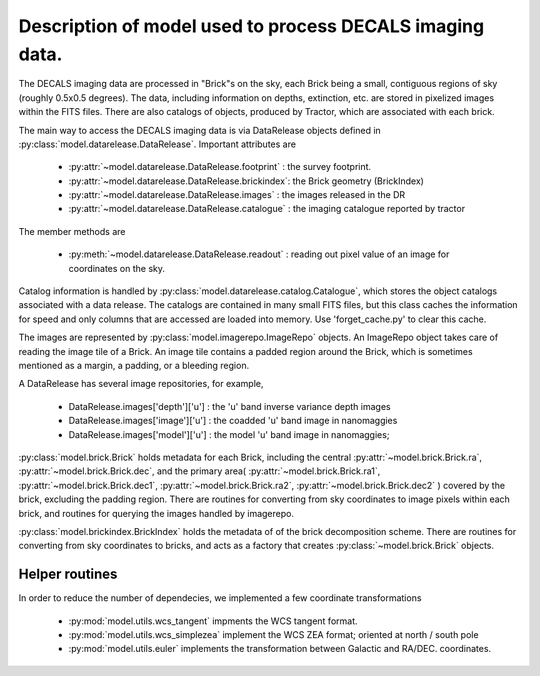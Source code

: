 Description of model used to process DECALS imaging data.
+++++++++++++++++++++++++++++++++++++++++++++++++++++++++

The DECALS imaging data are processed in "Brick"s on the sky,
each Brick being a small, contiguous regions of sky (roughly
0.5x0.5 degrees).  The data, including information on depths,
extinction, etc. are stored in pixelized images within the
FITS files.  There are also catalogs of objects, produced by
Tractor, which are associated with each brick.

The main way to access the DECALS imaging data is via DataRelease
objects defined in :py:class:`model.datarelease.DataRelease`.
Important attributes are

 - :py:attr:`~model.datarelease.DataRelease.footprint` : the survey footprint. 
 - :py:attr:`~model.datarelease.DataRelease.brickindex`: the Brick geometry (BrickIndex)
 - :py:attr:`~model.datarelease.DataRelease.images`    : the images released in the DR
 - :py:attr:`~model.datarelease.DataRelease.catalogue` : the imaging catalogue reported by tractor

The member methods are

 - :py:meth:`~model.datarelease.DataRelease.readout`   : reading out pixel value of an image 
   for coordinates on the sky.

Catalog information is handled by :py:class:`model.datarelease.catalog.Catalogue`, which stores the
object catalogs associated with a data release.
The catalogs are contained in many small FITS files, 
but this class caches the
information for speed and only columns that are accessed are loaded
into memory. Use 'forget_cache.py' to clear this cache.

The images are represented by :py:class:`model.imagerepo.ImageRepo` objects. 
An ImageRepo object takes care of reading the image tile of a Brick. 
An image tile contains a padded region around the Brick, 
which is sometimes mentioned as a margin, a padding, or a bleeding region.

A DataRelease has several image repositories, for example,

 - DataRelease.images['depth']['u'] : the 'u' band inverse variance depth images
 - DataRelease.images['image']['u'] : the coadded 'u' band image in nanomaggies
 - DataRelease.images['model']['u'] : the model 'u' band image in nanomaggies; 

:py:class:`model.brick.Brick` holds metadata for each Brick, including the central 
:py:attr:`~model.brick.Brick.ra`, :py:attr:`~model.brick.Brick.dec`, 
and the primary area(
:py:attr:`~model.brick.Brick.ra1`, :py:attr:`~model.brick.Brick.dec1`, 
:py:attr:`~model.brick.Brick.ra2`, :py:attr:`~model.brick.Brick.dec2`
) covered by the brick, excluding the padding region. 
There are routines for converting from sky coordinates to image
pixels within each brick, and routines for querying the images
handled by imagerepo. 

:py:class:`model.brickindex.BrickIndex` holds the metadata
of of the brick decomposition scheme. 
There are routines for converting from
sky coordinates to bricks, and acts as a factory that creates 
:py:class:`~model.brick.Brick` objects.

Helper routines
--------------- 
In order to reduce the number of dependecies, 
we implemented a few coordinate transformations 

 - :py:mod:`model.utils.wcs_tangent` impments the WCS tangent format.
 - :py:mod:`model.utils.wcs_simplezea` implement the WCS ZEA format; oriented at north / south pole
 - :py:mod:`model.utils.euler` implements the transformation between Galactic and RA/DEC. coordinates.

